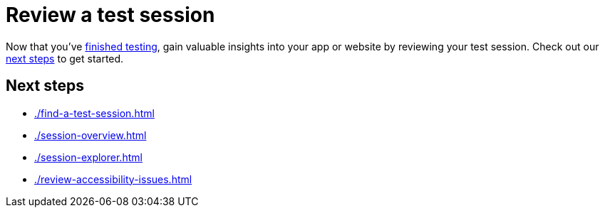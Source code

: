 = Review a test session
:navtitle: Review a test session

Now that you've xref:test-an-app/index.adoc[finished testing], gain valuable insights into your app or website by reviewing your test session. Check out our xref:_next_steps[next steps] to get started.

[#_next_steps]
== Next steps

* xref:./find-a-test-session.adoc[]
* xref:./session-overview.adoc[]
* xref:./session-explorer.adoc[]
* xref:./review-accessibility-issues.adoc[]
